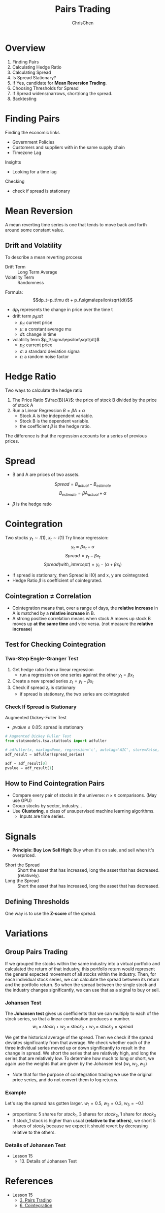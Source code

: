 #+TITLE: Pairs Trading
#+OPTIONS: H:3 toc:2 num:2 ^:nil
#+AUTHOR: ChrisChen
#+EMAIL: ChrisChen3121@gmail.com

* Overview
  1. Finding Pairs
  1. Calculating Hedge Ratio
  1. Calculating Spread
  1. Is Spread Stationary?
  1. If Yes, candidate for *Mean Reversion Trading*.
  1. Choosing Thresholds for Spread
  1. If Spread widens/narrows, short/long the spread.
  1. Backtesting

* Finding Pairs
  Finding the economic links
  - Government Policies
  - Customers and suppliers with in the same supply chain
  - Timezone Lag

  Insights
  - Looking for a time lag

  Checking
  - check if spread is stationary

* Mean Reversion
  A mean reverting time series is one that tends to move back and forth around some constant value.
** Drift and Volatility
   To describe a mean reverting process
   - Drift Term :: Long Term Average
   - Volatility Term :: Randomness

   Formula:
   $$dp_t=p_t\mu dt + p_t\sigma\epsilon\sqrt{dt}$$

   - $dp_t$ represents the change in price over the time t
   - drift term $p_t\mu dt$
     - $p_t$: current price
     - $\mu$: a constant average mu
     - $dt$: change in time
   - volatility term $p_t\sigma\epsilon\sqrt{dt}$
     - $p_t$: current price
     - $\sigma$: a standard deviation sigma
     - $\epsilon$: a random noise factor

* Hedge Ratio
  Two ways to calculate the hedge ratio
  1. The Price Ratio $\frac{B}{A}$: the price of stock B divided by the price of stock A
  2. Run a Linear Regression $B=\beta A + \alpha$
     - Stock A is the independent variable.
     - Stock B is the dependent variable.
     - the coefficient $\beta$ is the hedge ratio.

  The difference is that the regression accounts for a series of previous prices.

* Spread
  - B and A are prices of two assets.
  $$Spread = B_{actual} - B_{estimate}$$
  $$B_{estimate}=\beta A_{actual} + \alpha$$
  - $\beta$ is the hedge ratio

* Cointegration
  Two stocks $y_t\sim I(1)$, $x_t\sim I(1)$
  Try linear regression:
  $$y_t\approx\beta x_t + \alpha$$
  $$Spread = y_t - \beta x_t$$
  $$Spread(with\_intercept) = y_t - (\alpha + \beta x_t)$$
  - If spread is stationary, then Spread is I(0) and x, y are cointegrated.
  - Hedge Ratio $\beta$ is coefficient of cointegrated.

** Cointegration $\ne$ Correlation
   - Cointegration means that, over a range of days, the *relative increase* in A is matched by a *relative increase* in B.
   - A strong positive correlation means when stock A moves up stock B moves up *at the same time* and vice versa. (not measure the *relative increase*)

   [[../../resources/MOOC/Trading/correlation_vs_cointegration.png]]

** Test for Checking Cointegration
*** Two-Step Engle-Granger Test
   1. Get hedge ratio from a linear regression
      - run a regression on one series against the other $y_t=\beta x_t$
   1. Create a new spread series $z_t=y_t-\beta x_t$
   1. Check if spread $z_t$ is stationary
      - if spread is stationary, the two series are cointegrated

*** Check If Spread is Stationary
    Augmented Dickey-Fuller Test
    - $pvalue\le 0.05$: spread is stationary

    #+begin_src python
      # Augmented Dickey Fuller Test
      from statsmodels.tsa.stattools import adfuller

      # adfuller(x, maxlag=None, regression='c', autolag='AIC', store=False, regresults=False)[source]
      adf_result = adfuller(spread_series)

      adf = adf_result[0]
      pvalue = adf_result[1]
    #+end_src

** How to Find Cointegration Pairs
   - Compare every pair of stocks in the universe: $n\times n$ comparisons. (May use GPU)
   - Group stocks by sector, industry...
   - Use *Clustering*, a class of unsupervised machine learning algorithms.
     - Inputs are time series.

* Signals
  - *Principle: Buy Low Sell High*: Buy when it's on sale, and sell when it's overpriced.
  [[../../resources/MOOC/Trading/trade_pairs.png]]
  - Short the Spread :: Short the asset that has increased, long the asset that has decreased. (relatively).
  - Long the Spread :: Short the asset that has increased, long the asset that has decreased.

** Defining Thresholds
   One way is to use the *Z-score* of the spread.

* Variations
** Group Pairs Trading
   If we grouped the stocks within the same industry into a virtual portfolio and calculated the return of that industry,
   this portfolio return would represent the general expected movement of all stocks within the industry. Then, for each
   individual stock series, we can calculate the spread between its return and the portfolio return. So when the spread
   between the single stock and the industry changes significantly, we can use that as a signal to buy or sell.

*** *Johansen Test*
    The *Johansen test* gives us coefficients that we can multiply to each of the stock series, so that a linear
    combination produces a number.
    $$w_1\times stock_1 + w_2\times stock_2 + w_3\times stock_3=spread$$

    We get the historical average of the spread. Then we check if the spread deviates significantly from that average.
    We check whether each of the three individual series moved up or down significantly to result in the change in spread.
    We short the series that are relatively high, and long the series that are relatively low. To determine how much to
    long or short, we again use the weights that are given by the Johansen test $(w_1, w_2, w_3)$

    - Note that for the purpose of cointegration trading we use the original price series, and do not convert them to log returns.

*** Example
    Let's say the spread has gotten larger. $w_1=0.5$, $w_2=0.3$, $w_3=-0.1$
    - proportions: 5 shares for $stock_1$, 3 shares for $stock_2$, 1 share for $stock_3$
    - If stock_1 stock is higher than usual (*relative to the others*), we short 5 shares of $stock_1$
      because we expect it should revert by decreasing relative to the others.

*** Details of Johansen Test
    - Lesson 15
      - 13. Details of Johansen Test

* References
  - Lesson 15
    - [[https://youtu.be/7lEm_tFXcBk][3. Pairs Trading]]
    - [[https://youtu.be/N4ZI5SyFMOc][6. Cointegration]]

* To Learn
  - Lesson 15
    - 7. *ADF* and roots
